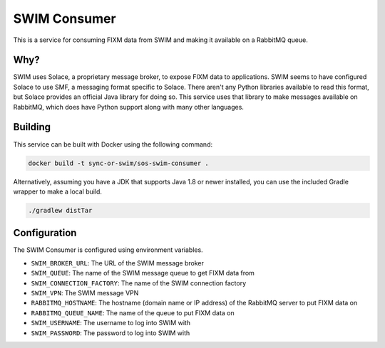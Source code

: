 SWIM Consumer
=============

This is a service for consuming FIXM data from SWIM and making it available on
a RabbitMQ queue.

Why?
----

SWIM uses Solace, a proprietary message broker, to expose FIXM data to
applications. SWIM seems to have configured Solace to use SMF, a messaging
format specific to Solace. There aren't any Python libraries available to read
this format, but Solace provides an official Java library for doing so. This
service uses that library to make messages available on RabbitMQ, which does
have Python support along with many other languages.

Building
--------

This service can be built with Docker using the following command:

.. code-block:: bash

    docker build -t sync-or-swim/sos-swim-consumer .

Alternatively, assuming you have a JDK that supports Java 1.8 or newer
installed, you can use the included Gradle wrapper to make a local build.

.. code-block:: bash

    ./gradlew distTar

Configuration
-------------

The SWIM Consumer is configured using environment variables.

- ``SWIM_BROKER_URL``: The URL of the SWIM message broker
- ``SWIM_QUEUE``: The name of the SWIM message queue to get FIXM data from
- ``SWIM_CONNECTION_FACTORY``: The name of the SWIM connection factory
- ``SWIM_VPN``: The SWIM message VPN
- ``RABBITMQ_HOSTNAME``: The hostname (domain name or IP address) of the RabbitMQ
  server to put FIXM data on
- ``RABBITMQ_QUEUE_NAME``: The name of the queue to put FIXM data on
- ``SWIM_USERNAME``: The username to log into SWIM with
- ``SWIM_PASSWORD``: The password to log into SWIM with

